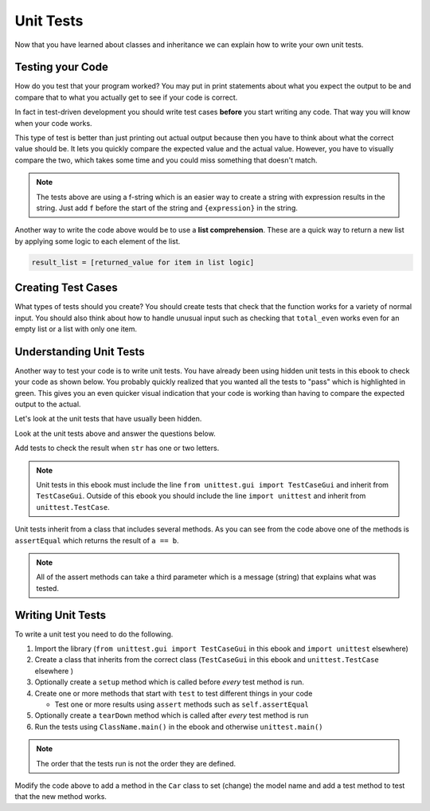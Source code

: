 Unit Tests
============

Now that you have learned about classes and inheritance we can explain
how to write your own unit tests.

Testing your Code
------------------

How do you test that your program worked?  You may put in print statements about what you expect
the output to be and compare that to what you actually get to see if your code is correct.

In fact in test-driven development you should write test cases **before** you
start writing any code. That way you will know when your code works.

.. activecode:: ut_example_test_total_even
    :caption: Testing your a function

    Run the code below to see what it prints.
    ~~~~
    # Return the total of the even numbers in a list of numbers called nums
    def total_even(nums):
        total = 0
        for num in nums:
            if num % 2 == 0:
                total += num
        return total

    # Test cases for total_even
    def test():
        print(f"Testing total_even([1, 2]) should return 2 and returns {total_even([1, 2])}")
        print(f"Testing total_even([1, 3]) should return 0 and returns {total_even([1, 3])}")
        print(f"Testing total_even([2, 6]) should return 8 and returns {total_even([2, 6])}")
        print(f"Testing total_even([2, 3, 4]) should return 6 and returns {total_even([2, 3, 4])}")
        print(f"Testing total_even([]) should return 0 and returns {total_even([])}")
        print(f"Testing total_even([1]) should return 0 and returns {total_even([1])}")
        print(f"Testing total_even([2]) should return 2 and returns {total_even([2])}")

    # function call
    test()

This type of test is better than just printing out actual output because
then you have to think about what the correct value should be.  It lets you
quickly compare the expected value and the actual value.  However, you have
to visually compare the two, which takes some time and you could miss something that doesn't match.

.. index:: f-string

.. note::

   The tests above are using a f-string which is an easier way to create a string
   with expression results in the string.  Just add ``f`` before the start of the string and ``{expression}`` in the string.

.. index:: list comprehension

Another way to write the code above would be to use a **list comprehension**.  These are a quick way to return
a new list by applying some logic to each element of the list.

.. code-block::

   result_list = [returned_value for item in list logic]

.. activecode:: ut_example_test_total_even_listc
    :caption: Total even using a list comprehension

    Run the code below to see what it prints.
    ~~~~
    # Return the total of the even numbers in a list of numbers called nums
    def total_even(nums):
        evens = [num for num in nums if num % 2 == 0]
        return sum(evens)

    # Test cases for total_even
    def test():
        print(f"Testing total_even([1, 2]) should return 2 and returns {total_even([1, 2])}")
        print(f"Testing total_even([1, 3]) should return 0 and returns {total_even([1, 3])}")
        print(f"Testing total_even([2, 6]) should return 8 and returns {total_even([2, 6])}")
        print(f"Testing total_even([2, 3, 4]) should return 6 and returns {total_even([2, 3, 4])}")
        print(f"Testing total_even([]) should return 0 and returns {total_even([])}")
        print(f"Testing total_even([1]) should return 0 and returns {total_even([1])}")
        print(f"Testing total_even([2]) should return 2 and returns {total_even([2])}")

    # function call
    test()


Creating Test Cases
---------------------
What types of tests should you create?  You should create tests that check
that the function works for a variety of normal input.  You should also think about how
to handle unusual input such as checking that ``total_even`` works even for an empty list or
a list with only one item.

Understanding Unit Tests
-------------------------

.. index:: unit tests

Another way to test your code is to write unit tests. You have already been
using hidden unit tests in this ebook to check your code as shown below.  You
probably quickly realized that you wanted all the tests to "pass" which is
highlighted in green. This gives you an even quicker visual indication that your code
is working than having to compare the expected output to the actual.

Let's look at the unit tests that have usually been hidden.

.. activecode:: ut-ex-perimeterq-with-unit-test-vis
    :autograde: unittest

    Run the code below to see the unit tests again. See the unit tests after the code.
    ~~~~
    def recPerimeter(length, width):
        perimeter = 2 * (length + width)
        return perimeter

    from unittest.gui import TestCaseGui
    class myTests(TestCaseGui):

        def testOne(self):
            self.assertEqual(recPerimeter(10, 20),60,"Tested recPerimeter on inputs 10 and 20")
            self.assertEqual(recPerimeter(1, 2),6,"Tested recPerimeter on inputs 1 and 2")
            self.assertEqual(recPerimeter(23.2, 12.3),71,"Tested recPerimeter on inputs 23.2 and 12.3")
            self.assertEqual(recPerimeter(3.0, 2),10.0,"Tested recPerimeter on inputs 3.0 and 2")

    myTests().main()


Look at the unit tests above and answer the questions below.

.. fillintheblank:: ut_fitb_test_class

    What is the class that is defined in the unit test code?

    - :myTests: This defines the class myTests
      :.*: What is the name after the class keyword?

.. fillintheblank:: ut_fitb_test_parent

    What class does the defined class inherit from?

    - :TestCaseGui: The parent is TestCaseGui
      :.*: What is the name in the () after the class name?

.. activecode:: ut-ex-compare-valuep-ac
    :autograde: unittest

    Run the code below to see what the unit tests do and then add another test to
    test the result when x is higher than y.
    ~~~~
    def checkValue(x, y):
        if x < y:
            return "lower"
        elif x == y:
            return "equal"
        else:
            return "higher"

    from unittest.gui import TestCaseGui
    class myTests(TestCaseGui):

        def test_checkValue(self):
            self.assertEqual(checkValue(3, 5), "lower", 'checkValue(3, 5)')
            self.assertEqual(checkValue(5, 5), "equal", 'checkValue(5, 5)')

    myTests().main()

.. activecode:: ut_get_middle_ac_add_test
   :autograde: unittest

   Fix the function below to return the middle characters from the passed string.
   If the string has an odd length then return the middle character.  If the string has an even
   length return the two middle characters.  For example, ``get_middle('abc')`` returns
   ``'b'`` and ``get_middle('abcd')`` returns ``'bc'``.  Also add tests cases to
   test the result when ``str`` has only one or two characters in it.
   ~~~~
   def get_middle(str):
       len_s = len(str)
       mid = len_s // 2
       if len_s % 2 == 0:
           return str[mid - 1: mid + 1]
       else:
           return str

   from unittest.gui import TestCaseGui

   class myTests(TestCaseGui):

       def testOne(self):
           self.assertEqual(get_middle('abc'), 'b', "get_middle('abc')")
           self.assertEqual(get_middle('abcd'), 'bc', "get_middle('abcd')")
           self.assertEqual(get_middle('12345'), '3', "get_middle('12345')")
           self.assertEqual(get_middle('123456'), '34', "get_middle('123456')")

   myTests().main()

Add tests to check the result when ``str`` has one or two letters.

.. note::

   Unit tests in this ebook must include the line ``from unittest.gui import TestCaseGui``
   and inherit from ``TestCaseGui``.  Outside of this
   ebook you should include the line ``import unittest`` and inherit from ``unittest.TestCase``.

Unit tests inherit from a class that includes several methods. As you can see
from the code above one of the methods is ``assertEqual`` which returns the result of ``a == b``.

.. dragndrop:: ut_method_def_dnd
    :practice: T
    :feedback: Read this page and try again.
    :match_1: assertTrue(x)||| x == True
    :match_2: assertIn(a, b)|||a in b
    :match_3: assertIsInstance(a, b)|||isinstance(a, b)
    :match_4: assertEqual(a, b)|||a == b
    :match_5: assertNotEqual(a, b)|||a != b
    :match_6: assertFalse(x)||| x == False

    Drag each method to what it returns.

.. note::

   All of the assert methods can take a third parameter which is a message (string) that explains what was tested.

Writing Unit Tests
-----------------------

To write a unit test you need to do the following.

#. Import the library (``from unittest.gui import TestCaseGui`` in this ebook and ``import unittest`` elsewhere)

#. Create a class that inherits from the correct class (``TestCaseGui`` in this ebook and ``unittest.TestCase`` elsewhere )

#. Optionally create a ``setup`` method which is called before *every* test method is run.

#. Create one or more methods that start with ``test`` to test different things in your code

   * Test one or more results using ``assert`` methods such as ``self.assertEqual``

#. Optionally create a ``tearDown`` method which is called after *every* test method is run

#. Run the tests using ``ClassName.main()`` in the ebook and otherwise ``unittest.main()``

.. note::

   The order that the tests run is not the order they are defined.

.. activecode:: ut-ex-car-class-unit-tests
    :autograde: unittest

    Fix the code below to run and notice the test results.
    ~~~~
    class Car:

        def __init__(self, make, model, color):
            self.make = make
            model = model
            self.color = color

        def __str__(self)
            return f"{self.make} {self.model} {self.color}"

        def set_color(self, new_color):
            self.color = new_color

    from unittest.gui import TestCaseGui
    class myTests(TestCaseGui):

        def setUp():
            self.c1 = Car("Ford", "Volt", "blue")
            self.c2 = Car("Toyota", "Prius", "red")

        def testInitAndStr(self):
            self.assertEqual(c1.__str__(), 'Ford Volt blue', "Test of init and str")
            self.assertEqual(self.c2.__str__(), 'Toyota Prius red', "Test of init and str")

        def testSetColor(self):
            # try to set the color
            self.c1.set_color("white")

            # check that it changed to the new color
            self.assertEqual(self.c1.color, "white", "Test of set color")

    myTests().main()

Modify the code above to add a method in the ``Car`` class to set (change) the model name and add a test method to test that the new method works.


.. parsonsprob:: ut-pp-test-lower
   :adaptive:
   :numbered: left

   Put the code in order to create tests for a Person class initials method that returns the first letter
   from the first name followed by the first letter of the last name. The Person class initializer
   takes the person's first name and last name.  First define a ``setUp`` method to
   create two Person objects and then define the ``test_initials`` method.
   -----
   import unittest
   =====
   class TestPerson(unittest.TestCase):
   =====
   class TestPerson(TestCase): #paired
   =====
       def setUp(self):
   =====
       def setUp(): #paired
   =====
           self.p1 = Person("Lionel", "Roberts")
   =====
           self.p2 = Person("Kayla", "Wig")
   =====
           p2 = Person("Kayla", "Wig") #paired
   =====
       def test_initials(self):
   =====
           p1i = self.p1.initials()
           self.assertEqual(p1i, "LR", "p1.initials()")
           p2i = self.p2.initials()
           self.assertEqual(p2i, "KW", "p2.initials()")
